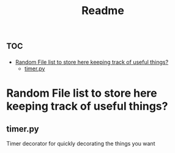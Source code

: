 #+TITLE: Readme

* :toc:
- [[#random-file-list-to-store-here-keeping-track-of-useful-things][Random File list to store here keeping track of useful things?]]
  - [[#timerpy][timer.py]]

* Random File list to store here keeping track of useful things?
** timer.py
Timer decorator for quickly decorating the things you want
